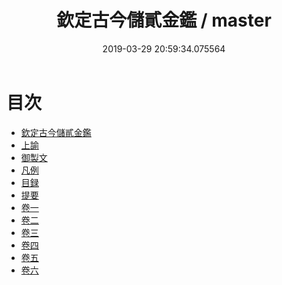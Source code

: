 #+TITLE: 欽定古今儲貳金鑑 / master
#+DATE: 2019-03-29 20:59:34.075564
* 目次
 - [[file:KR2o0024_000.txt::000-1a][欽定古今儲貳金鑑]]
 - [[file:KR2o0024_000.txt::000-14a][上諭]]
 - [[file:KR2o0024_000.txt::000-19a][御製文]]
 - [[file:KR2o0024_000.txt::000-35a][凡例]]
 - [[file:KR2o0024_000.txt::000-37a][目録]]
 - [[file:KR2o0024_000.txt::000-41a][提要]]
 - [[file:KR2o0024_001.txt::001-1a][卷一]]
 - [[file:KR2o0024_002.txt::002-1a][卷二]]
 - [[file:KR2o0024_003.txt::003-1a][卷三]]
 - [[file:KR2o0024_004.txt::004-1a][卷四]]
 - [[file:KR2o0024_005.txt::005-1a][卷五]]
 - [[file:KR2o0024_006.txt::006-1a][卷六]]
